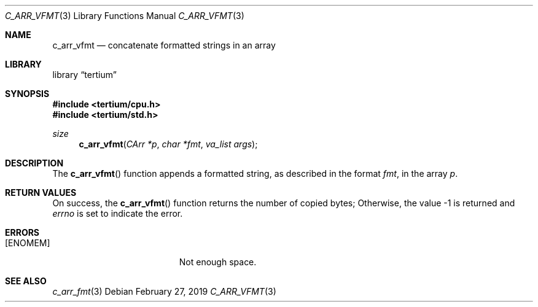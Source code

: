 .Dd February 27, 2019
.Dt C_ARR_VFMT 3
.Os
.Sh NAME
.Nm c_arr_vfmt
.Nd concatenate formatted strings in an array
.Sh LIBRARY
.Lb tertium
.Sh SYNOPSIS
.In tertium/cpu.h
.In tertium/std.h
.Ft size
.Fn c_arr_vfmt "CArr *p" "char *fmt" "va_list args"
.Sh DESCRIPTION
The
.Fn c_arr_vfmt
function appends a formatted string, as described in the format
.Fa fmt ,
in the array
.Fa p .
.Sh RETURN VALUES
On success, the
.Fn c_arr_vfmt
function returns the number of copied bytes;
Otherwise, the value \-1 is returned and
.Va errno
is set to indicate the error.
.Sh ERRORS
.Bl -tag -width Er
.It Bq Er ENOMEM
Not enough space.
.El
.Sh SEE ALSO
.Xr c_arr_fmt 3
